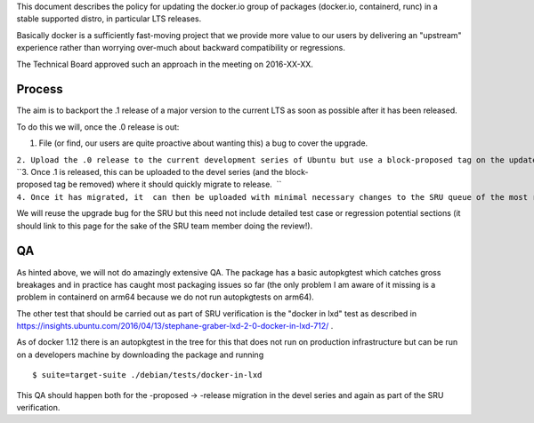 This document describes the policy for updating the docker.io group of
packages (docker.io, containerd, runc) in a stable supported distro, in
particular LTS releases.

Basically docker is a sufficiently fast-moving project that we provide
more value to our users by delivering an "upstream" experience rather
than worrying over-much about backward compatibility or regressions.

The Technical Board approved such an approach in the meeting on
2016-XX-XX.

Process
-------

The aim is to backport the .1 release of a major version to the current
LTS as soon as possible after it has been released.

To do this we will, once the .0 release is out:

#. File (or find, our users are quite proactive about wanting this) a
   bug to cover the upgrade.

| ``2. Upload the .0 release to the current development series of Ubuntu but use a block-proposed tag on the update bug to prevent it migrating to release, so we can sort out any new build or packaging or autopkgtest problems.``
| ``3. Once .1 is released, this can be uploaded to the devel series (and the block-proposed tag be removed) where it should quickly migrate to release.  ``
| ``4. Once it has migrated, it  can then be uploaded with minimal necessary changes to the SRU queue of the most recent LTS.``

We will reuse the upgrade bug for the SRU but this need not include
detailed test case or regression potential sections (it should link to
this page for the sake of the SRU team member doing the review!).

QA
--

As hinted above, we will not do amazingly extensive QA. The package has
a basic autopkgtest which catches gross breakages and in practice has
caught most packaging issues so far (the only problem I am aware of it
missing is a problem in containerd on arm64 because we do not run
autopkgtests on arm64).

The other test that should be carried out as part of SRU verification is
the "docker in lxd" test as described in
https://insights.ubuntu.com/2016/04/13/stephane-graber-lxd-2-0-docker-in-lxd-712/
.

As of docker 1.12 there is an autopkgtest in the tree for this that does
not run on production infrastructure but can be run on a developers
machine by downloading the package and running

::

   $ suite=target-suite ./debian/tests/docker-in-lxd

This QA should happen both for the -proposed -> -release migration in
the devel series and again as part of the SRU verification.
